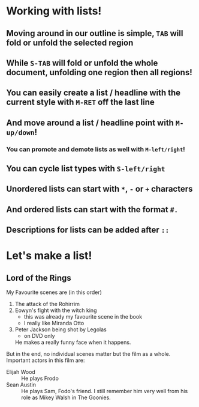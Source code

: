 #+Startup: showall
* Working with lists!
** Moving around in our outline is simple, ~TAB~ will fold or unfold the selected region
** While ~S-TAB~ will fold or unfold the whole document, unfolding one region then all regions!

** You can easily create a list / headline with the current style with ~M-RET~ off the last line
** And move around a list / headline point with ~M-up/down~!
*** You can promote and demote lists as well with ~M-left/right~!
** You can cycle list types with ~S-left/right~
** Unordered lists can start with ~*~, ~-~ or ~+~ characters
** And ordered lists can start with the format ~#.~
** Descriptions for lists can be added after ~::~

* Let's make a list!
** Lord of the Rings
My Favourite scenes are (in this order)
1. The attack of the Rohirrim
2. Eowyn's fight with the witch king
   + this was already my favourite scene in the book
   + I really like Miranda Otto
3. Peter Jackson being shot by Legolas
   - on DVD only
   He makes a really funny face when it happens.
But in the end, no individual scenes matter but the film as a whole.
Important actors in this film are:
- Elijah Wood :: He plays Frodo
- Sean Austin :: He plays Sam, Fodo's friend. I still remember him very well from his role as Mikey
  Walsh in The Goonies.
